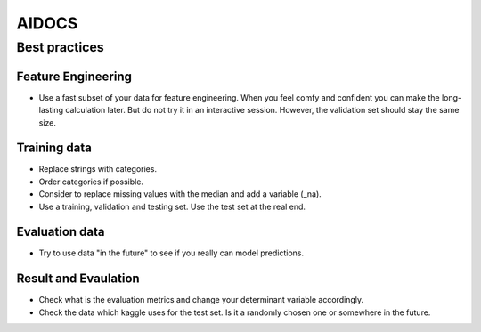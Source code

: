 
======
AIDOCS
======


Best practices
===============

Feature Engineering
--------------------

* Use a fast subset of your data for feature engineering. When you feel comfy and confident you
  can make the long-lasting calculation later. But do not try it in an interactive session.
  However, the validation set should stay the same size.

Training data
-------------

* Replace strings with categories.
* Order categories if possible.
* Consider to replace missing values with the median and add a variable (_na).

* Use a training, validation and testing set. Use the test set at the real end.

Evaluation data
---------------

* Try to use data "in the future" to see if you really can model predictions.


Result and Evaulation
----------------------

* Check what is the evaluation metrics and change your determinant variable 
  accordingly.

* Check the data which kaggle uses for the test set. Is it a randomly chosen
  one or somewhere in the future.


